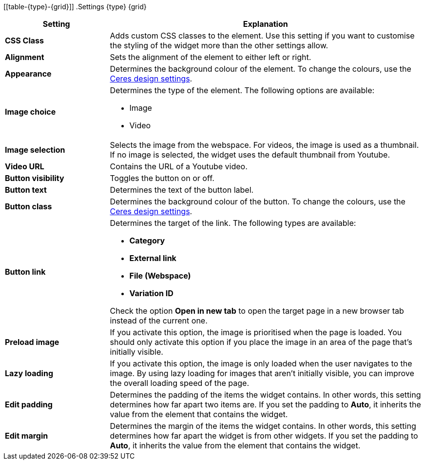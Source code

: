 [[table-{type}-{grid}]]
.Settings {type} {grid}
[cols="1,3"]
|===
|Setting |Explanation

| *CSS Class*
|Adds custom CSS classes to the element. Use this setting if you want to customise the styling of the widget more than the other settings allow.

| *Alignment*
|Sets the alignment of the element to either left or right.

| *Appearance*
|Determines the background colour of the element. To change the colours, use the <<online-store/setting-up-ceres#205, Ceres design settings>>.

| *Image choice*
a|Determines the type of the element. The following options are available:

* Image
ifeval::["{type}" == "text-image-widget"]
* Lottie
endif::[]
* Video

ifeval::["{type}" == "text-image-widget"]
Lottie is a file format for animations. For further information on Lottie, refer to the link:https://lottiefiles.com/what-is-lottie[Lottie guide^].
endif::[]

| *Image selection*
|Selects the image from the webspace. For videos, the image is used as a thumbnail. If no image is selected, the widget uses the default thumbnail from Youtube.

ifeval::["{type}" == "text-image-widget"]
| *Lottie.js JSON animation file*
|Selects the animation file from the webspace.
endif::[]

| *Video URL*
|Contains the URL of a Youtube video.

| *Button visibility*
|Toggles the button on or off.

| *Button text*
|Determines the text of the button label.

| *Button class*
|Determines the background colour of the button. To change the colours, use the <<online-store/setting-up-ceres#205, Ceres design settings>>.

| *Button link*
a|Determines the target of the link. The following types are available:

* *Category*
* *External link*
* *File (Webspace)*
* *Variation ID*

Check the option *Open in new tab* to open the target page in a new browser tab instead of the current one.

| *Preload image*
|If you activate this option, the image is prioritised when the page is loaded. You should only activate this option if you place the image in an area of the page that's initially visible.

| *Lazy loading*
|If you activate this option, the image is only loaded when the user navigates to the image. By using lazy loading for images that aren't initially visible, you can improve the overall loading speed of the page.

| *Edit padding*
|Determines the padding of the items the widget contains. In other words, this setting determines how far apart two items are. If you set the padding to *Auto*, it inherits the value from the element that contains the widget.

| *Edit margin*
|Determines the margin of the items the widget contains. In other words, this setting determines how far apart the widget is from other widgets. If you set the padding to *Auto*, it inherits the value from the element that contains the widget.

|===